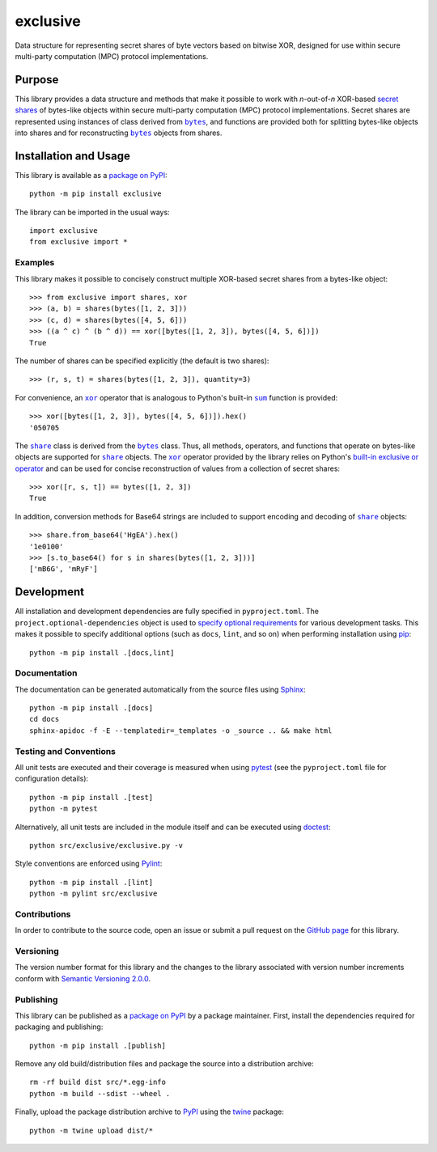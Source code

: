 =========
exclusive
=========

Data structure for representing secret shares of byte vectors based on bitwise XOR, designed for use within secure multi-party computation (MPC) protocol implementations.

|pypi| |readthedocs| |actions| |coveralls|

.. |pypi| image:: https://badge.fury.io/py/exclusive.svg
   :target: https://badge.fury.io/py/exclusive
   :alt: PyPI version and link.

.. |readthedocs| image:: https://readthedocs.org/projects/exclusive/badge/?version=latest
   :target: https://exclusive.readthedocs.io/en/latest/?badge=latest
   :alt: Read the Docs documentation status.

.. |actions| image:: https://github.com/nthparty/exclusive/workflows/lint-test-cover-docs/badge.svg
   :target: https://github.com/nthparty/exclusive/actions/workflows/lint-test-cover-docs.yml
   :alt: GitHub Actions status.

.. |coveralls| image:: https://coveralls.io/repos/github/nthparty/exclusive/badge.svg?branch=main
   :target: https://coveralls.io/github/nthparty/exclusive?branch=main
   :alt: Coveralls test coverage summary.

Purpose
-------

.. |bytes| replace:: ``bytes``
.. _bytes: https://docs.python.org/3/library/stdtypes.html#bytes

This library provides a data structure and methods that make it possible to work with *n*-out-of-*n* XOR-based `secret shares <https://en.wikipedia.org/wiki/Secret_sharing>`__ of bytes-like objects within secure multi-party computation (MPC) protocol implementations. Secret shares are represented using instances of class derived from |bytes|_, and functions are provided both for splitting bytes-like objects into shares and for reconstructing |bytes|_ objects from shares.

Installation and Usage
----------------------
This library is available as a `package on PyPI <https://pypi.org/project/exclusive>`__::

    python -m pip install exclusive

The library can be imported in the usual ways::

    import exclusive
    from exclusive import *

Examples
^^^^^^^^
This library makes it possible to concisely construct multiple XOR-based secret shares from a bytes-like object::

    >>> from exclusive import shares, xor
    >>> (a, b) = shares(bytes([1, 2, 3]))
    >>> (c, d) = shares(bytes([4, 5, 6]))
    >>> ((a ^ c) ^ (b ^ d)) == xor([bytes([1, 2, 3]), bytes([4, 5, 6])])
    True

The number of shares can be specified explicitly (the default is two shares)::

    >>> (r, s, t) = shares(bytes([1, 2, 3]), quantity=3)

.. |xor| replace:: ``xor``
.. _xor: https://exclusive.readthedocs.io/en/latest/_source/exclusive.html#exclusive.exclusive.xor

.. |sum| replace:: ``sum``
.. _sum: https://docs.python.org/3/library/functions.html#sum

For convenience, an |xor|_ operator that is analogous to Python's built-in |sum|_ function is provided::

    >>> xor([bytes([1, 2, 3]), bytes([4, 5, 6])]).hex()
    '050705

.. |share| replace:: ``share``
.. _share: https://exclusive.readthedocs.io/en/latest/_source/exclusive.html#exclusive.exclusive.share

The |share|_ class is derived from the |bytes|_ class. Thus, all methods, operators, and functions that operate on bytes-like objects are supported for |share|_ objects. The |xor|_ operator provided by the library relies on Python's `built-in exclusive or operator <https://docs.python.org/3/reference/expressions.html#binary-bitwise-operations>`__ and can be used for concise reconstruction of values from a collection of secret shares::

    >>> xor([r, s, t]) == bytes([1, 2, 3])
    True

In addition, conversion methods for Base64 strings are included to support encoding and decoding of |share|_ objects::

    >>> share.from_base64('HgEA').hex()
    '1e0100'
    >>> [s.to_base64() for s in shares(bytes([1, 2, 3]))]
    ['mB6G', 'mRyF']

Development
-----------
All installation and development dependencies are fully specified in ``pyproject.toml``. The ``project.optional-dependencies`` object is used to `specify optional requirements <https://peps.python.org/pep-0621>`__ for various development tasks. This makes it possible to specify additional options (such as ``docs``, ``lint``, and so on) when performing installation using `pip <https://pypi.org/project/pip>`__::

    python -m pip install .[docs,lint]

Documentation
^^^^^^^^^^^^^
The documentation can be generated automatically from the source files using `Sphinx <https://www.sphinx-doc.org>`__::

    python -m pip install .[docs]
    cd docs
    sphinx-apidoc -f -E --templatedir=_templates -o _source .. && make html

Testing and Conventions
^^^^^^^^^^^^^^^^^^^^^^^
All unit tests are executed and their coverage is measured when using `pytest <https://docs.pytest.org>`__ (see the ``pyproject.toml`` file for configuration details)::

    python -m pip install .[test]
    python -m pytest

Alternatively, all unit tests are included in the module itself and can be executed using `doctest <https://docs.python.org/3/library/doctest.html>`__::

    python src/exclusive/exclusive.py -v

Style conventions are enforced using `Pylint <https://www.pylint.org>`__::

    python -m pip install .[lint]
    python -m pylint src/exclusive

Contributions
^^^^^^^^^^^^^
In order to contribute to the source code, open an issue or submit a pull request on the `GitHub page <https://github.com/nthparty/exclusive>`__ for this library.

Versioning
^^^^^^^^^^
The version number format for this library and the changes to the library associated with version number increments conform with `Semantic Versioning 2.0.0 <https://semver.org/#semantic-versioning-200>`__.

Publishing
^^^^^^^^^^
This library can be published as a `package on PyPI <https://pypi.org/project/exclusive>`__ by a package maintainer. First, install the dependencies required for packaging and publishing::

    python -m pip install .[publish]

Remove any old build/distribution files and package the source into a distribution archive::

    rm -rf build dist src/*.egg-info
    python -m build --sdist --wheel .

Finally, upload the package distribution archive to `PyPI <https://pypi.org>`__ using the `twine <https://pypi.org/project/twine>`__ package::

    python -m twine upload dist/*
